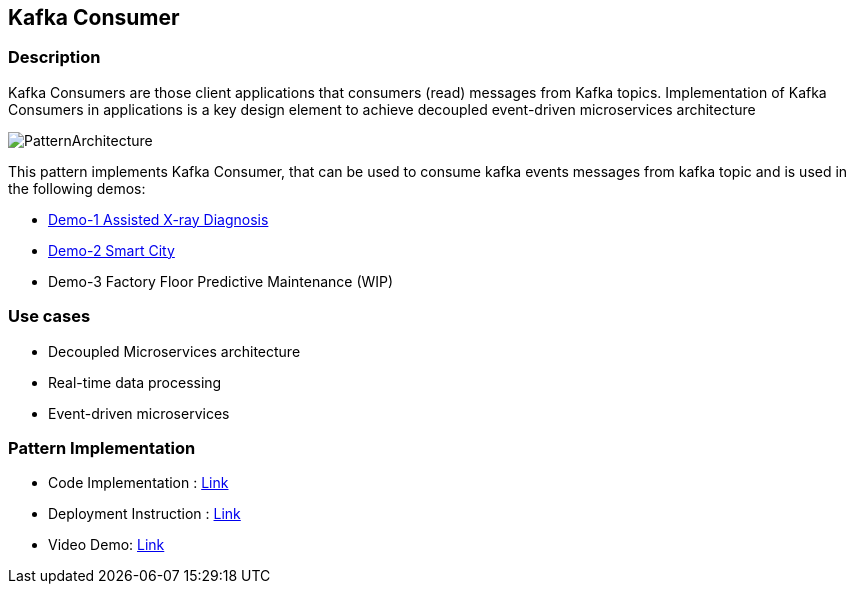== Kafka Consumer

=== Description
Kafka Consumers are those client applications that consumers (read) messages from Kafka topics. Implementation of Kafka Consumers in applications is a key design element to achieve decoupled event-driven microservices architecture

image::kafka-consumer.png[PatternArchitecture]

This pattern implements Kafka Consumer, that can be used to consume kafka events messages from kafka topic and is used in the following demos:

* link:https://github.com/red-hat-data-services/jumpstart-library/tree/main/demo1-xray-pipeline/base_elements/model_training[Demo-1 Assisted X-ray Diagnosis]
* link:https://github.com/red-hat-data-services/jumpstart-library/blob/main/demo2-smart-city/source/SC_Event_Service/app.py#L42-L52[Demo-2 Smart City]
* Demo-3 Factory Floor Predictive Maintenance (WIP)

=== Use cases
- Decoupled Microservices architecture
- Real-time data processing
- Event-driven microservices

=== Pattern Implementation

* Code Implementation : link:https://github.com/red-hat-data-services/jumpstart-library/blob/main/patterns/kafka-consumer/src/kafka_consumer_app/app.py[Link]
* Deployment Instruction : link:https://github.com/red-hat-data-services/jumpstart-library/blob/main/patterns/kafka-consumer/deployment/README.adoc[Link]
* Video Demo:  link:https://youtu.be/qQRgHTupCtA[Link]
